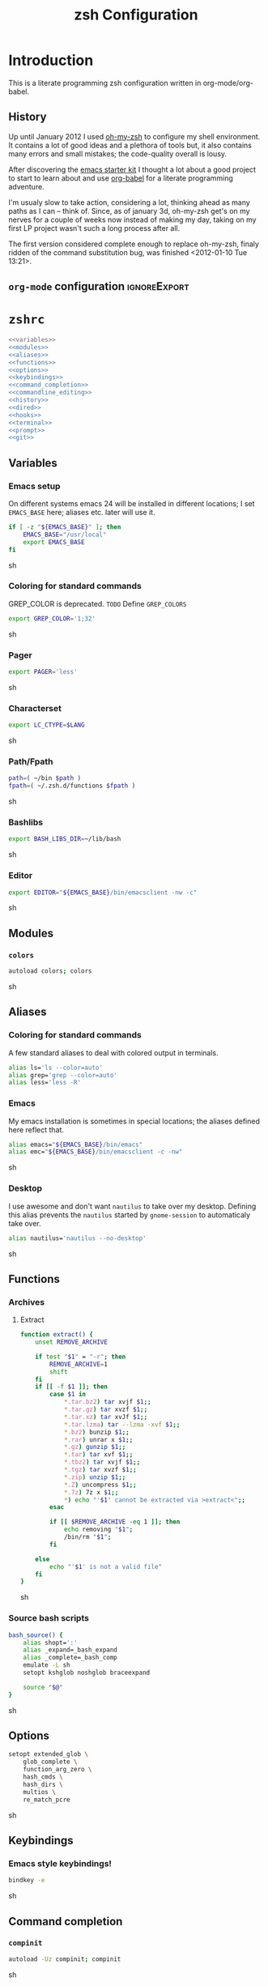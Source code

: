 * Introduction
:LOGBOOK:
- Note taken on [2012-01-30 Mo 11:53] \\
  tangle to the correct  locations; use logbook drawer
- Note taken on [2012-01-29 So 01:15] \\
  Git functions added; prompt added; html export style
:END:

  This is a literate programming zsh configuration written in
  org-mode/org-babel.
    
** History
   Up until January 2012 I used [[https://github.com/robbyrussell/oh-my-zsh][oh-my-zsh]] to configure my shell
   environment. It contains a lot of good ideas and a plethora of tools
   but, it also contains many errors and small mistakes; the code-quality
   overall is lousy.

   After discovering the [[https://github.com/eschulte/emacs24-starter-kit][emacs starter kit]] I thought a lot about a good
   project to start to learn about and use [[http://orgmode.org/worg/org-contrib/babel/][org-babel]] for a literate
   programming adventure.

   I'm usualy slow to take action, considering a lot, thinking ahead as
   many paths as I can -- think of. Since, as of january 3d, oh-my-zsh
   get's on my nerves for a couple of weeks now instead of making my
   day, taking on my first LP project wasn't such a long process after all.

   The first version considered complete enough to replace oh-my-zsh,
   finaly ridden of the command substitution bug, was finished
   <2012-01-10 Tue 13:21>.
** =org-mode= configuration                                   :ignoreExport:
#+TITLE: zsh Configuration
#+STARTUP: overview
#+STARTUP: logdone
#+STARTUP: indent
#+PROPERTY: padline yes
#+PROPERTY: LOG_INTO_DRAWER LOGBOOK
#+EXPORT_EXCLUDE_TAGS: ignoreExport
#+OPTIONS:   H:3 num:t toc:t \n:nil @:t ::t |:t ^:nil -:t f:t *:t <:t
#+OPTIONS:   TeX:t LaTeX:t skip:nil d:nil todo:t pri:nil tags:not-in-toc
#+INFOJS_OPT: view:nil toc:t ltoc:t mouse:underline buttons:0 path:http://orgmode.org/org-info.js
#+STYLE: <link rel="stylesheet" type="text/css" href="http://orgmode.org/org-manual.css" />
* =zshrc=
#+begin_src sh :tangle ~/.zshrc :noweb tangle :exports code
  <<variables>>
  <<modules>>
  <<aliases>>
  <<functions>>
  <<options>>
  <<keybindings>>
  <<command_completion>>
  <<commandline_editing>>
  <<history>>
  <<dired>>
  <<hooks>>
  <<terminal>>
  <<prompt>>
  <<git>>
#+end_src 

** Variables
:PROPERTIES:
:noweb-ref: variables
:padline: yes
:END:

*** Emacs setup
On different systems emacs 24 will be installed in different
locations; I set =EMACS_BASE= here; aliases etc. later will use it.
#+begin_src sh
  if [ -z "${EMACS_BASE}" ]; then
      EMACS_BASE="/usr/local"
      export EMACS_BASE
  fi
#+end_src sh

*** Coloring for standard commands
GREP_COLOR is deprecated. =TODO= Define =GREP_COLORS=
#+begin_src sh 
  export GREP_COLOR='1;32'
#+end_src sh

*** Pager
#+begin_src sh  
  export PAGER='less'
#+end_src sh

*** Characterset
#+begin_src sh  
  export LC_CTYPE=$LANG
#+end_src sh

*** Path/Fpath
#+begin_src sh  
  path=( ~/bin $path )
  fpath=( ~/.zsh.d/functions $fpath )
#+end_src sh

*** Bashlibs
#+begin_src sh  
  export BASH_LIBS_DIR=~/lib/bash
#+end_src sh

*** Editor
#+begin_src sh  
  export EDITOR="${EMACS_BASE}/bin/emacsclient -nw -c"
#+end_src sh

** Modules
:PROPERTIES:
:noweb-ref: modules
:END:

*** =colors=
#+begin_src sh  
  autoload colors; colors
#+end_src sh

** Aliases
:PROPERTIES:
:noweb-ref: aliases
:END:
*** Coloring for standard commands
A few standard aliases to deal with colored output in terminals.
#+begin_src sh  
  alias ls='ls --color=auto'
  alias grep='grep --color=auto'
  alias less='less -R'
#+end_src
*** Emacs
My emacs installation is sometimes in special locations; the aliases
defined here reflect that.

#+begin_src sh  
  alias emacs="${EMACS_BASE}/bin/emacs"
  alias emc="${EMACS_BASE}/bin/emacsclient -c -nw"  
#+end_src sh
*** Desktop
I use awesome and don't want =nautilus= to take over my desktop. 
Defining this alias prevents the =nautilus= started by
=gnome-session= to automaticaly take over.

#+begin_src sh 
  alias nautilus='nautilus --no-desktop'  
#+end_src sh

** Functions
:PROPERTIES:
:noweb-ref: functions
:END:
*** Archives
**** Extract
#+begin_src sh  
  function extract() {
      unset REMOVE_ARCHIVE
      
      if test "$1" = "-r"; then
          REMOVE_ARCHIVE=1
          shift
      fi
      if [[ -f $1 ]]; then
          case $1 in
              *.tar.bz2) tar xvjf $1;;
              *.tar.gz) tar xvzf $1;;
              *.tar.xz) tar xvJf $1;;
              *.tar.lzma) tar --lzma -xvf $1;;
              *.bz2) bunzip $1;;
              *.rar) unrar x $1;;
              *.gz) gunzip $1;;
              *.tar) tar xvf $1;;
              *.tbz2) tar xvjf $1;;
              *.tgz) tar xvzf $1;;
              *.zip) unzip $1;;
              *.Z) uncompress $1;;
              *.7z) 7z x $1;;
              *) echo "'$1' cannot be extracted via >extract<";;
          esac
  
          if [[ $REMOVE_ARCHIVE -eq 1 ]]; then
              echo removing "$1";
              /bin/rm "$1";
          fi
  
      else
          echo "'$1' is not a valid file"
      fi
  }  
#+end_src sh

*** Source bash scripts
#+begin_src sh  
  bash_source() {
      alias shopt=':'
      alias _expand=_bash_expand
      alias _complete=_bash_comp
      emulate -L sh
      setopt kshglob noshglob braceexpand
      
      source "$@"
  }
#+end_src sh

** Options
:PROPERTIES:
:noweb-ref: options
:END:
#+begin_src sh 
  setopt extended_glob \
      glob_complete \
      function_arg_zero \
      hash_cmds \
      hash_dirs \
      multios \
      re_match_pcre
#+end_src sh

** Keybindings
:PROPERTIES:
:noweb-ref: keybindings
:END:
*** Emacs style keybindings!
#+begin_src sh  
  bindkey -e
#+end_src sh
** Command completion
:PROPERTIES:
:noweb-ref: command_completion
:END:
*** =compinit=
#+begin_src sh  
  autoload -Uz compinit; compinit
#+end_src sh

*** Options
   #+begin_src sh 
     unsetopt menu_complete \
         flowcontrol
     
     setopt auto_menu \
         complete_in_word \
         always_to_end
   #+end_src
*** =complist= module
   #+begin_src sh  
     zmodload -i zsh/complist
   #+end_src sh

*** .zshrc
#+begin_src sh  
  zstyle :compinstall filename "$HOME/.zshrc"
#+end_src sh

*** Bashcompletion
#+begin_src sh  
  autoload -Uz bashcompinit; bashcompinit
#+end_src sh

*** Case sensitive, partial word and substring completion
   #+begin_src sh    
     zstyle ':completion:*' matcher-list 'r:|[._-]=* r:|=*' 'l:|=* r:|=*'
   #+end_src
*** Colors/Menu
   #+begin_src sh  
     zstyle ':completion:*' list-colors ''     
     zstyle ':completion:*:*:*:*:*' menu select
   #+end_src sh
*** Keybindings   
   #+begin_src sh  
     bindkey -M menuselect '^o' accept-and-infer-next-history  
   #+end_src sh
*** Process completion
   Menu of own processes for kill.
   #+begin_src sh  
     zstyle ':completion:*:*:kill:*:processes' list-colors '=(#b) #([0-9]#) ([0-9a-z-]#)*=01;34=0=01'
     zstyle ':completion:*:*:*:*:processes' command "ps -u $(whoami) -o pid,user,comm -w -w"     
   #+end_src sh
*** Hostnames
   #+begin_src sh  
     [ -r /etc/ssh/ssh_known_hosts ] && _global_ssh_hosts=(${${${${(f)"$(</etc/ssh/ssh_known_hosts)"}:#[\|]*}%%\ *}%%,*}) || _ssh_hosts=()
     [ -r ~/.ssh/known_hosts ] && _ssh_hosts=(${${${${(f)"$(<$HOME/.ssh/known_hosts)"}:#[\|]*}%%\ *}%%,*}) || _ssh_hosts=()
     [ -r /etc/hosts ] && : ${(A)_etc_hosts:=${(s: :)${(ps:\t:)${${(f)~~"$(</etc/hosts)"}%%\#*}##[:blank:]#[^[:blank:]]#}}} || _etc_hosts=()       
     
     hosts=(
         "$_global_ssh_hosts[@]"
         "$_ssh_hosts[@]"
         "$_etc_hosts[@]"
         `hostname`
         localhost
     )
     zstyle ':completion:*:hosts' hosts $hosts
   #+end_src sh
*** Usernames
   Ignore most system users
   #+begin_src sh  
     zstyle ':completion:*:*:*:users' ignored-patterns \
         adm amanda apache avahi beaglidx bin cacti canna clamav daemon \
         dbus distcache dovecot fax ftp games gdm gkrellmd gopher \
         hacluster haldaemon halt hsqldb ident junkbust ldap lp mail \
         mailman mailnull mldonkey mysql nagios \
         named netdump news nfsnobody nobody nscd ntp nut nx openvpn \
         operator pcap postfix postgres privoxy pulse pvm quagga radvd \
         rpc rpcuser rpm shutdown squid sshd sync uucp vcsa xfs
     
     # ... unless we really want to.
     zstyle '*' single-ignored show          
   #+end_src sh
*** Caching
   Some completions need caching (dpkg, ...)
   #+begin_src sh  
     zstyle ':completion::complete:*' use-cache 1
     zstyle ':completion::complete:*' cache-path ~/.zsh.d/cache/     
   #+end_src sh   
*** Devserver
#+begin_src sh  
  if [[ -r "/usr/share/bash-completion/devserver" ]]; then
      bash_source /usr/share/bash-completion/devserver
  fi  
#+end_src sh

** Commandline editing
:PROPERTIES:
:noweb-ref: commandline_editing
:END:
*** Jump to beginning/end of line/word
#+begin_src sh 
  bindkey "^[[H" beginning-of-line
  bindkey "^[[1~" beginning-of-line
  bindkey "^[OH" beginning-of-line
  bindkey "^[[F"  end-of-line
  bindkey "^[[4~" end-of-line
  bindkey "^[OF" end-of-line
  bindkey "^[[1;5C" forward-word
  bindkey "^[[1;5D" backward-word
#+end_src sh

*** Deletion
#+begin_src sh 
  bindkey '^?' backward-delete-char
  bindkey "^[[3~" delete-char
  bindkey "^[3;5~" delete-char
  bindkey "\e[3~" delete-char
#+end_src 
*** Insert the last shell word again
#+begin_src sh 
  bindkey "^[m" copy-prev-shell-word
#+end_src sh

*** URLs
#+begin_src sh 
  autoload -U url-quote-magic
  zle -N self-insert url-quote-magic
#+end_src

*** Options
#+begin_src sh  
  setopt no_beep \
      rm_star_wait
#+end_src sh

*** Syntax highlighting
#+begin_src sh 
  [[ -f ~/.zsh.d/addons/zsh-syntax-highlighting/zsh-syntax-highlighting.zsh ]] && \
      source ~/.zsh.d/addons/zsh-syntax-highlighting/zsh-syntax-highlighting.zsh
#+end_src sh 

*** sudo
#+begin_src sh 
  run-with-sudo () { LBUFFER="sudo $LBUFFER" }
  zle -N run-with-sudo
  bindkey '^Xs' run-with-sudo  
#+end_src sh 

*** Empty ^I lists directory
#+begin_src sh  
  complete-or-list() {
      [[ $#BUFFER != 0 ]] && { zle complete-word ; return 0 }
      echo
      ls
      zle reset-prompt
  }
  zle -N complete-or-list
  bindkey '^I' complete-or-list
#+end_src sh
*** Pipe to
#+begin_src sh 
  typeset -Ag abbreviations
  abbreviations=(
      "Il"    "| less"
      "Ia"    "| awk"
      "Ig"    "| grep"
      "Ieg"   "| egrep"
      "Iag"   "| agrep"
      "Ih"    "| head"
      "Ik"    "| keep"
      "It"    "| tail"
      "Is"    "| sort"
      "Iv"    "| ${VISUAL:-${EDITOR}}"
      "Iw"    "| wc"
      "Ix"    "| xargs"
  )
  
  magic-abbrev-expand() {
      local MATCH
      LBUFFER=${LBUFFER%%(#m)[_a-zA-Z0-9]#}
      LBUFFER+=${abbreviations[$MATCH]:-$MATCH}
      zle self-insert
  }
          
  no-magic-abbrev-expand() {
      LBUFFER+=' '
  }
          
  zle -N magic-abbrev-expand
  zle -N no-magic-abbrev-expand
  bindkey " " magic-abbrev-expand
  bindkey "^x " no-magic-abbrev-expand
  bindkey -M isearch " " self-insert
#+end_src sh 

** History
:PROPERTIES:
:noweb-ref: history
:END:
*** Variables
   #+begin_src sh 
     HISTFILE=~/.histfile
     HISTSIZE=10000
     SAVEHIST=10000
   #+end_src sh 
*** Options
#+begin_src sh   
  setopt append_history
  setopt extended_history
  setopt hist_expire_dups_first
  setopt hist_ignore_dups
  setopt hist_ignore_space
  setopt hist_verify
  setopt inc_append_history
  setopt share_history
  setopt hist_fcntl_lock 
  setopt hist_ignore_all_dups
#+end_src sh

*** Aliases
   =lh= is short for =load history=, =fc= is a =zsh=-builtin to access
   the history. =-R= rereads the history - in this case from the
   standard history file. =-I= only appends new entries from this file
   to the current active history of the shell process.

   #+begin_src sh  
	 alias lh='fc -RI'  
   #+end_src sh
*** Functions
   #+begin_src sh  
  function zsh_stats() {
    history | awk '{print $2}' | sort | uniq -c | sort -rn | head
  }  
   #+end_src sh

*** Keybindings
   #+begin_src sh  
  bindkey '^r' history-incremental-search-backward
  bindkey "^[[5~" up-line-or-history
  bindkey "^[[6~" down-line-or-history
  bindkey '^[[A' up-line-or-search
  bindkey '^[[B' down-line-or-search
   #+end_src sh

*** Substring search
**** Variables
#+begin_src sh  
  HISTORY_SUBSTRING_SEARCH_HIGHLIGHT_FOUND='bg=magenta,fg=white,bold'
  HISTORY_SUBSTRING_SEARCH_HIGHLIGHT_NOT_FOUND='bg=red,fg=white,bold'
  HISTORY_SUBSTRING_SEARCH_GLOBBING_FLAGS='i'
#+end_src sh
**** Widgets
#+begin_src sh  
  function history-substring-search-up() {
      _history-substring-search-begin
  
      _history-substring-search-up-history ||
      _history-substring-search-up-buffer ||
      _history-substring-search-up-search
  
      _history-substring-search-end
  }
  
  function history-substring-search-down() {
      _history-substring-search-begin
  
      _history-substring-search-down-history ||
      _history-substring-search-down-buffer ||
      _history-substring-search-down-search
  
      _history-substring-search-end
  }
  
  zle -N history-substring-search-up
  zle -N history-substring-search-down  
#+end_src sh
**** Functions
#+begin_src sh  
  function _history-substring-search-begin() {
    _history_substring_search_move_cursor_eol=false
    _history_substring_search_query_highlight=
  
    #
    # Continue using the previous $_history_substring_search_result by default,
    # unless the current query was cleared or a new/different query was entered.
    #
    if [[ -z $BUFFER || $BUFFER != $_history_substring_search_result ]]; then
      #
      # For the purpose of highlighting we will also keep
      # a version without doubly-escaped meta characters.
      #
      _history_substring_search_query=$BUFFER
  
      #
      # $BUFFER contains the text that is in the command-line currently.
      # we put an extra "\\" before meta characters such as "\(" and "\)",
      # so that they become "\\\(" and "\\\)".
      #
      _history_substring_search_query_escaped=${BUFFER//(#m)[\][()|\\*?#<>~^]/\\$MATCH}
  
      #
      # Find all occurrences of the search query in the history file.
      #
      # (k) turns it an array of line numbers.
      #
      # (on) seems to remove duplicates, which are default
      #      options. They can be turned off by (ON).
      #
      _history_substring_search_matches=(${(kon)history[(R)(#$HISTORY_SUBSTRING_SEARCH_GLOBBING_FLAGS)*${_history_substring_search_query_escaped}*]})
  
      #
      # Define the range of values that $_history_substring_search_match_index
      # can take: [0, $_history_substring_search_matches_count_plus].
      #
      _history_substring_search_matches_count=$#_history_substring_search_matches
      _history_substring_search_matches_count_plus=$(( _history_substring_search_matches_count + 1 ))
      _history_substring_search_matches_count_sans=$(( _history_substring_search_matches_count - 1 ))
  
      #
      # If $_history_substring_search_match_index is equal to
      # $_history_substring_search_matches_count_plus, this indicates that we
      # are beyond the beginning of $_history_substring_search_matches.
      #
      # If $_history_substring_search_match_index is equal to 0, this indicates
      # that we are beyond the end of $_history_substring_search_matches.
      #
      # If we have initially pressed "up" we have to initialize
      # $_history_substring_search_match_index to
      # $_history_substring_search_matches_count_plus so that it will be
      # decreased to $_history_substring_search_matches_count.
      #
      # If we have initially pressed "down" we have to initialize
      # $_history_substring_search_match_index to
      # $_history_substring_search_matches_count so that it will be increased to
      # $_history_substring_search_matches_count_plus.
      #
      if [[ $WIDGET == history-substring-search-down ]]; then
         _history_substring_search_match_index=$_history_substring_search_matches_count
      else
        _history_substring_search_match_index=$_history_substring_search_matches_count_plus
      fi
    fi
  }
  
  function _history-substring-search-end() {
    _history_substring_search_result=$BUFFER
  
    # move the cursor to the end of the command line
    if [[ $_history_substring_search_move_cursor_eol == true ]]; then
      CURSOR=${#BUFFER}
    fi
  
    # highlight command line using zsh-syntax-highlighting
    _zsh_highlight
  
    # highlight the search query inside the command line
    if [[ -n $_history_substring_search_query_highlight && -n $_history_substring_search_query ]]; then
      #
      # The following expression yields a variable $MBEGIN, which
      # indicates the begin position + 1 of the first occurrence
      # of _history_substring_search_query_escaped in $BUFFER.
      #
      : ${(S)BUFFER##(#m$HISTORY_SUBSTRING_SEARCH_GLOBBING_FLAGS)($_history_substring_search_query##)}
      local begin=$(( MBEGIN - 1 ))
      local end=$(( begin + $#_history_substring_search_query ))
      region_highlight+=("$begin $end $_history_substring_search_query_highlight")
    fi
  
    # For debugging purposes:
    # zle -R "mn: "$_history_substring_search_match_index" m#: "${#_history_substring_search_matches}
    # read -k -t 200 && zle -U $REPLY
  
    # Exit successfully from the history-substring-search-* widgets.
    true
  }
  
  function _history-substring-search-up-buffer() {
    #
    # Check if the UP arrow was pressed to move the cursor within a multi-line
    # buffer. This amounts to three tests:
    #
    # 1. $#buflines -gt 1.
    #
    # 2. $CURSOR -ne $#BUFFER.
    #
    # 3. Check if we are on the first line of the current multi-line buffer.
    #    If so, pressing UP would amount to leaving the multi-line buffer.
    #
    #    We check this by adding an extra "x" to $LBUFFER, which makes
    #    sure that xlbuflines is always equal to the number of lines
    #    until $CURSOR (including the line with the cursor on it).
    #
    local buflines XLBUFFER xlbuflines
    buflines=(${(f)BUFFER})
    XLBUFFER=$LBUFFER"x"
    xlbuflines=(${(f)XLBUFFER})
  
    if [[ $#buflines -gt 1 && $CURSOR -ne $#BUFFER && $#xlbuflines -ne 1 ]]; then
      zle up-line-or-history
      return true
    fi
  
    false
  }
  
  function _history-substring-search-down-buffer() {
    #
    # Check if the DOWN arrow was pressed to move the cursor within a multi-line
    # buffer. This amounts to three tests:
    #
    # 1. $#buflines -gt 1.
    #
    # 2. $CURSOR -ne $#BUFFER.
    #
    # 3. Check if we are on the last line of the current multi-line buffer.
    #    If so, pressing DOWN would amount to leaving the multi-line buffer.
    #
    #    We check this by adding an extra "x" to $RBUFFER, which makes
    #    sure that xrbuflines is always equal to the number of lines
    #    from $CURSOR (including the line with the cursor on it).
    #
    local buflines XRBUFFER xrbuflines
    buflines=(${(f)BUFFER})
    XRBUFFER="x"$RBUFFER
    xrbuflines=(${(f)XRBUFFER})
  
    if [[ $#buflines -gt 1 && $CURSOR -ne $#BUFFER && $#xrbuflines -ne 1 ]]; then
      zle down-line-or-history
      return true
    fi
  
    false
  }
  
  function _history-substring-search-up-history() {
    #
    # Behave like up in ZSH, except clear the $BUFFER
    # when beginning of history is reached like in Fish.
    #
    if [[ -z $_history_substring_search_query ]]; then
  
      # we have reached the absolute top of history
      if [[ $HISTNO -eq 1 ]]; then
        BUFFER=
  
      # going up from somewhere below the top of history
      else
        zle up-history
      fi
  
      return true
    fi
  
    false
  }
  
  function _history-substring-search-down-history() {
    #
    # Behave like down-history in ZSH, except clear the
    # $BUFFER when end of history is reached like in Fish.
    #
    if [[ -z $_history_substring_search_query ]]; then
  
      # going down from the absolute top of history
      if [[ $HISTNO -eq 1 && -z $BUFFER ]]; then
        BUFFER=${history[1]}
        _history_substring_search_move_cursor_eol=true
  
      # going down from somewhere above the bottom of history
      else
        zle down-history
      fi
  
      return true
    fi
  
    false
  }
  
  function _history-substring-search-up-search() {
    _history_substring_search_move_cursor_eol=true
  
    #
    # Highlight matches during history-substring-up-search:
    #
    # The following constants have been initialized in
    # _history-substring-search-up/down-search():
    #
    # $_history_substring_search_matches is the current list of matches
    # $_history_substring_search_matches_count is the current number of matches
    # $_history_substring_search_matches_count_plus is the current number of matches + 1
    # $_history_substring_search_matches_count_sans is the current number of matches - 1
    # $_history_substring_search_match_index is the index of the current match
    #
    # The range of values that $_history_substring_search_match_index can take
    # is: [0, $_history_substring_search_matches_count_plus].  A value of 0
    # indicates that we are beyond the end of
    # $_history_substring_search_matches. A value of
    # $_history_substring_search_matches_count_plus indicates that we are beyond
    # the beginning of $_history_substring_search_matches.
    #
    # In _history-substring-search-up-search() the initial value of
    # $_history_substring_search_match_index is
    # $_history_substring_search_matches_count_plus.  This value is set in
    # _history-substring-search-begin().  _history-substring-search-up-search()
    # will initially decrease it to $_history_substring_search_matches_count.
    #
    if [[ $_history_substring_search_match_index -ge 2 ]]; then
      #
      # Highlight the next match:
      #
      # 1. Decrease the value of $_history_substring_search_match_index.
      #
      # 2. Use $HISTORY_SUBSTRING_SEARCH_HIGHLIGHT_FOUND
      #    to highlight the current buffer.
      #
      (( _history_substring_search_match_index-- ))
      BUFFER=$history[$_history_substring_search_matches[$_history_substring_search_match_index]]
      _history_substring_search_query_highlight=$HISTORY_SUBSTRING_SEARCH_HIGHLIGHT_FOUND
  
    elif [[ $_history_substring_search_match_index -eq 1 ]]; then
      #
      # We will move beyond the end of $_history_substring_search_matches:
      #
      # 1. Decrease the value of $_history_substring_search_match_index.
      #
      # 2. Save the current buffer in $_history_substring_search_old_buffer,
      #    so that it can be retrieved by
      #    _history-substring-search-down-search() later.
      #
      # 3. Make $BUFFER equal to $_history_substring_search_query.
      #
      # 4. Use $HISTORY_SUBSTRING_SEARCH_HIGHLIGHT_NOT_FOUND
      #    to highlight the current buffer.
      #
      (( _history_substring_search_match_index-- ))
      _history_substring_search_old_buffer=$BUFFER
      BUFFER=$_history_substring_search_query
      _history_substring_search_query_highlight=$HISTORY_SUBSTRING_SEARCH_HIGHLIGHT_NOT_FOUND
  
    elif [[ $_history_substring_search_match_index -eq $_history_substring_search_matches_count_plus ]]; then
      #
      # We were beyond the beginning of $_history_substring_search_matches but
      # UP makes us move back to $_history_substring_search_matches:
      #
      # 1. Decrease the value of $_history_substring_search_match_index.
      #
      # 2. Restore $BUFFER from $_history_substring_search_old_buffer.
      #
      # 3. Use $HISTORY_SUBSTRING_SEARCH_HIGHLIGHT_FOUND
      #    to highlight the current buffer.
      #
      (( _history_substring_search_match_index-- ))
      BUFFER=$_history_substring_search_old_buffer
      _history_substring_search_query_highlight=$HISTORY_SUBSTRING_SEARCH_HIGHLIGHT_FOUND
    fi
  }
  
  function _history-substring-search-down-search() {
    _history_substring_search_move_cursor_eol=true
  
    #
    # Highlight matches during history-substring-up-search:
    #
    # The following constants have been initialized in
    # _history-substring-search-up/down-search():
    #
    # $_history_substring_search_matches is the current list of matches
    # $_history_substring_search_matches_count is the current number of matches
    # $_history_substring_search_matches_count_plus is the current number of matches + 1
    # $_history_substring_search_matches_count_sans is the current number of matches - 1
    # $_history_substring_search_match_index is the index of the current match
    #
    # The range of values that $_history_substring_search_match_index can take
    # is: [0, $_history_substring_search_matches_count_plus].  A value of 0
    # indicates that we are beyond the end of
    # $_history_substring_search_matches. A value of
    # $_history_substring_search_matches_count_plus indicates that we are beyond
    # the beginning of $_history_substring_search_matches.
    #
    # In _history-substring-search-down-search() the initial value of
    # $_history_substring_search_match_index is
    # $_history_substring_search_matches_count.  This value is set in
    # _history-substring-search-begin().
    # _history-substring-search-down-search() will initially increase it to
    # $_history_substring_search_matches_count_plus.
    #
    if [[ $_history_substring_search_match_index -le $_history_substring_search_matches_count_sans ]]; then
      #
      # Highlight the next match:
      #
      # 1. Increase $_history_substring_search_match_index by 1.
      #
      # 2. Use $HISTORY_SUBSTRING_SEARCH_HIGHLIGHT_FOUND
      #    to highlight the current buffer.
      #
      (( _history_substring_search_match_index++ ))
      BUFFER=$history[$_history_substring_search_matches[$_history_substring_search_match_index]]
      _history_substring_search_query_highlight=$HISTORY_SUBSTRING_SEARCH_HIGHLIGHT_FOUND
  
    elif [[ $_history_substring_search_match_index -eq $_history_substring_search_matches_count ]]; then
      #
      # We will move beyond the beginning of $_history_substring_search_matches:
      #
      # 1. Increase $_history_substring_search_match_index by 1.
      #
      # 2. Save the current buffer in $_history_substring_search_old_buffer, so
      #    that it can be retrieved by _history-substring-search-up-search()
      #    later.
      #
      # 3. Make $BUFFER equal to $_history_substring_search_query.
      #
      # 4. Use $HISTORY_SUBSTRING_SEARCH_HIGHLIGHT_NOT_FOUND
      #    to highlight the current buffer.
      #
      (( _history_substring_search_match_index++ ))
      _history_substring_search_old_buffer=$BUFFER
      BUFFER=$_history_substring_search_query
      _history_substring_search_query_highlight=$HISTORY_SUBSTRING_SEARCH_HIGHLIGHT_NOT_FOUND
  
    elif [[ $_history_substring_search_match_index -eq 0 ]]; then
      #
      # We were beyond the end of $_history_substring_search_matches but DOWN
      # makes us move back to the $_history_substring_search_matches:
      #
      # 1. Increase $_history_substring_search_match_index by 1.
      #
      # 2. Restore $BUFFER from $_history_substring_search_old_buffer.
      #
      # 3. Use $HISTORY_SUBSTRING_SEARCH_HIGHLIGHT_FOUND
      #    to highlight the current buffer.
      #
      (( _history_substring_search_match_index++ ))
      BUFFER=$_history_substring_search_old_buffer
      _history_substring_search_query_highlight=$HISTORY_SUBSTRING_SEARCH_HIGHLIGHT_FOUND
    fi
  }  
#+end_src sh

**** Activation
	#+begin_src sh 
  if test "$CASE_SENSITIVE" = true; then
      unset HISTORY_SUBSTRING_SEARCH_GLOBBING_FLAGS
  fi
  
  if test "$DISABLE_COLOR" = true; then
      unset HISTORY_SUBSTRING_SEARCH_HIGHLIGHT_FOUND
      unset HISTORY_SUBSTRING_SEARCH_HIGHLIGHT_NOT_FOUND
  fi
	#+end_src sh

**** Keybindings
	#+begin_src sh  
  bindkey '\e[A' history-substring-search-up
  bindkey '\e[B' history-substring-search-down
	#+end_src sh 

** Jobcontrol
*** Options
#+begin_src sh  
  setopt long_list_jobs
#+end_src sh

** Autocorrection
I use autocorrection, but define a couple of aliases for commands for
which I don't want correction.
*** Options
#+begin_src sh 
  setopt correct \
      correct_all 
  
#+end_src sh
*** Aliases
#+begin_src sh 
  alias man='nocorrect man'
  alias mv='nocorrect mv'
  alias mkdir='nocorrect mkdir'
  alias gist='nocorrect gist'
  alias ebuild='nocorrect ebuild'
#+end_src

** Directory traversal and manipulation
:PROPERTIES:
:noweb-ref: dired
:END:
*** Options
#+begin_src sh  
  setopt auto_name_dirs
  setopt auto_pushd
  setopt auto_cd
  setopt pushd_ignore_dups
  setopt pushd_silent
#+end_src sh
*** Aliases
#+begin_src sh  
  alias ..='cd ..'
  alias cd..='cd ..'
  alias cd...='cd ../..'
  alias cd....='cd ../../..'
  alias cd.....='cd ../../../..'
  alias cd/='cd /'
  
  alias md='mkdir -p'
  alias rd=rmdir
  alias d='dirs -v'  
#+end_src 
*** Functions
#+begin_src sh  
  cd () {
    if   [[ "x$*" == "x..." ]]; then
      cd ../..
    elif [[ "x$*" == "x...." ]]; then
      cd ../../..
    elif [[ "x$*" == "x....." ]]; then
      cd ../../..
    elif [[ "x$*" == "x......" ]]; then
      cd ../../../..
    else
      builtin cd "$@"
    fi
  }
  function mcd() { 
    mkdir -p "$1" && cd "$1"; 
  }    
#+end_src sh

** Hooks
:PROPERTIES:
:noweb-ref: hooks
:END:
I use hooks in my prompt setup
#+begin_src sh  
  autoload -U add-zsh-hook 
#+end_src sh

** Terminal
:PROPERTIES:
:noweb-ref: terminal
:END:
*** Colors
#+begin_src sh  
  eval $(dircolors)
#+end_src sh

*** Title
In =omz_termsupport_preexec= =$(= is escaped in the second argument to
=function title()=; this is to prevent multiple execution of the =$()=
command -- prompt substitution as used in =title= (option =-P= to
=print=) would execute the command at least once.
#+begin_src sh 
  function title {
    [ "$DISABLE_AUTO_TITLE" != "true" ] || return
    if [[ "$TERM" == screen* ]]; then
      print -Pn "\ek$1:q\e\\" #set screen hardstatus, usually truncated at 20 chars
    elif [[ "$TERM" == xterm* ]] || [[ $TERM == rxvt* ]] || [[ "$TERM_PROGRAM" == "iTerm.app" ]]; then
     print -Pn "\e]2;$2:q\a" #set window name
     print -Pn "\e]1;$1:q\a" #set icon (=tab) name (will override window name on broken terminal)
    fi
  }
  
  ZSH_THEME_TERM_TAB_TITLE_IDLE="%15<..<%~%<<" #15 char left truncated PWD
  ZSH_THEME_TERM_TITLE_IDLE="%n@%m: %~"
  
  #Appears when you have the prompt
  function omz_termsupport_precmd {
    title $ZSH_THEME_TERM_TAB_TITLE_IDLE $ZSH_THEME_TERM_TITLE_IDLE
  }
  
  #Appears at the beginning of (and during) of command execution
  function omz_termsupport_preexec {
    emulate -L zsh
    setopt no_extended_glob
    local CMD=${1[(wr)^(*=*|sudo|ssh|-*)]} #cmd name only, or if this is sudo or ssh, the next cmd
    #
    title "$CMD" "%100>...>${2//\$\(/\\\$(}%<<"
  }
  
  add-zsh-hook precmd  omz_termsupport_precmd
  add-zsh-hook preexec omz_termsupport_preexec
  
#+end_src sh

** Prompt
:PROPERTIES:
:noweb-ref: prompt
:END:
*** Module
#+begin_src sh 
  autoload -U promptinit; promptinit
#+end_src sh

#+begin_src sh  
  setopt prompt_subst
#+end_src sh 

Sorin oh-my-zsh theme
#+begin_src sh  
  prompt tomte
#+end_src sh

** Git
:PROPERTIES:
:noweb-ref: git
:END:
*** Prompt 
If there is on thing I had to name, that made me crave for oh-my-zsh
it was the right site prompt stating repository state; here are the
functions I ripped from it...
#+begin_src sh  
  function git_prompt_info() {
      ref=$(git symbolic-ref HEAD 2> /dev/null) || return
      echo "$ZSH_THEME_GIT_PROMPT_PREFIX${ref#refs/heads/}$(parse_git_dirty)$ZSH_THEME_GIT_PROMPT_SUFFIX"
  }
  
  function parse_git_dirty() {
      if [[ -n $(git status -s --ignore-submodules=dirty 2> /dev/null) ]]; then
          echo "$ZSH_THEME_GIT_PROMPT_DIRTY"
      else
          echo "$ZSH_THEME_GIT_PROMPT_CLEAN"
      fi
  }
  
  function git_prompt_ahead() {
      if $(echo "$(git log origin/$(current_branch)..HEAD 2> /dev/null)" | grep '^commit' &> /dev/null); then
          echo "$ZSH_THEME_GIT_PROMPT_AHEAD"
      fi
  }
  
  function git_prompt_short_sha() {
      SHA=$(git rev-parse --short HEAD 2> /dev/null) && echo "$ZSH_THEME_GIT_PROMPT_SHA_BEFORE$SHA$ZSH_THEME_GIT_PROMPT_SHA_AFTER"
  }
  
  function git_prompt_long_sha() {
      SH A=$(git rev-parse HEAD 2> /dev/null) && echo "$ZSH_THEME_GIT_PROMPT_SHA_BEFORE$SHA$ZSH_THEME_GIT_PROMPT_SHA_AFTER"
  }
  
  function git_prompt_status() {
      INDEX=$(git status --porcelain 2> /dev/null)
      STATUS=""
      if $(echo "$INDEX" | grep '^?? ' &> /dev/null); then
          STATUS="$ZSH_THEME_GIT_PROMPT_UNTRACKED$STATUS"
      fi
      if $(echo "$INDEX" | grep '^A  ' &> /dev/null); then
          STATUS="$ZSH_THEME_GIT_PROMPT_ADDED$STATUS"
      elif $(echo "$INDEX" | grep '^M  ' &> /dev/null); then
          STATUS="$ZSH_THEME_GIT_PROMPT_ADDED$STATUS"
      fi
      if $(echo "$INDEX" | grep '^ M ' &> /dev/null); then
          STATUS="$ZSH_THEME_GIT_PROMPT_MODIFIED$STATUS"
      elif $(echo "$INDEX" | grep '^AM ' &> /dev/null); then
          STATUS="$ZSH_THEME_GIT_PROMPT_MODIFIED$STATUS"
      elif $(echo "$INDEX" | grep '^ T ' &> /dev/null); then
          STATUS="$ZSH_THEME_GIT_PROMPT_MODIFIED$STATUS"
      fi
      if $(echo "$INDEX" | grep '^R  ' &> /dev/null); then
          STATUS="$ZSH_THEME_GIT_PROMPT_RENAMED$STATUS"
      fi
      if $(echo "$INDEX" | grep '^ D ' &> /dev/null); then
          STATUS="$ZSH_THEME_GIT_PROMPT_DELETED$STATUS"
      elif $(echo "$INDEX" | grep '^AD ' &> /dev/null); then
          STATUS="$ZSH_THEME_GIT_PROMPT_DELETED$STATUS"
      fi
      if $(echo "$INDEX" | grep '^UU ' &> /dev/null); then
          STATUS="$ZSH_THEME_GIT_PROMPT_UNMERGED$STATUS"
      fi
      echo $STATUS
  }
  
#+end_src sh

*** Commands
#+begin_src sh  
  autoload -Uz gitaliasinit; gitaliasinit
#+end_src sh

* Library
:PROPERTIES:
:mkdirp: yes
:END:
** Prompt
*** Tomte
At the moment this is based on the omz theme sorin.
The git stuff has to be replaced by the builtin vcs stuff of zsh.

#+begin_src sh :tangle ~/.zsh.d/functions/prompt_tomte_setup
  function prompt_tomte_setup {
      if [[ "$TERM" != "dumb" ]] && [[ "$DISABLE_LS_COLORS" != "true" ]]; then
          MODE_INDICATOR="%{$fg_bold[red]%}❮%{$reset_color%}%{$fg[red]%}❮❮%{$reset_color%}"
          local return_status="%{$fg[red]%}%(?..⏎)%{$reset_color%}"
          
          PROMPT='%{$fg[blue]%}%m%{$reset_color%}:%{$fg[cyan]%}%c$(git_prompt_info) %(!.%{$fg_bold[red]%}#.%{$fg_bold[green]%}❯)%{$reset_color%} '
          
          ZSH_THEME_GIT_PROMPT_PREFIX=" %{$fg[blue]%}git%{$reset_color%}:%{$fg[red]%}"
          ZSH_THEME_GIT_PROMPT_SUFFIX="%{$reset_color%}"
          ZSH_THEME_GIT_PROMPT_DIRTY=""
          ZSH_THEME_GIT_PROMPT_CLEAN=""
          
          RPROMPT='${return_status}$(git_prompt_status)%{$reset_color%}'
          
          ZSH_THEME_GIT_PROMPT_ADDED="%{$fg[green]%} ✚"
          ZSH_THEME_GIT_PROMPT_MODIFIED="%{$fg[blue]%} ✹"
          ZSH_THEME_GIT_PROMPT_DELETED="%{$fg[red]%} ✖"
          ZSH_THEME_GIT_PROMPT_RENAMED="%{$fg[magenta]%} ➜"
          ZSH_THEME_GIT_PROMPT_UNMERGED="%{$fg[yellow]%} ═"
          ZSH_THEME_GIT_PROMPT_UNTRACKED="%{$fg[cyan]%} ✭"
      else 
          MODE_INDICATOR="❮❮❮"
          local return_status="%(?::⏎)"
          
          PROMPT='%c$(git_prompt_info) %(!.#.❯) '
          
          ZSH_THEME_GIT_PROMPT_PREFIX=" git:"
          ZSH_THEME_GIT_PROMPT_SUFFIX=""
          ZSH_THEME_GIT_PROMPT_DIRTY=""
          ZSH_THEME_GIT_PROMPT_CLEAN=""
          
          RPROMPT='${return_status}$(git_prompt_status)'
          
          ZSH_THEME_GIT_PROMPT_ADDED=" ✚"
          ZSH_THEME_GIT_PROMPT_MODIFIED=" ✹"
          ZSH_THEME_GIT_PROMPT_DELETED=" ✖"
          ZSH_THEME_GIT_PROMPT_RENAMED=" ➜"
          ZSH_THEME_GIT_PROMPT_UNMERGED=" ═"
          ZSH_THEME_GIT_PROMPT_UNTRACKED=" ✭"
      fi      
  }
  
  prompt_tomte_setup "$@"  
#+end_src
** Git
*** Init
#+begin_src sh :tangle ~/.zsh.d/functions/gitaliasinit
  _GITALIAS_DIR=${:-~/.zsh.d/functions/git}
  gitaliasinit() {
      fpath=($_GITALIAS_DIR $fpath)
      for gitalias in $_GITALIAS_DIR/*; do
          if [[ -r $gitalias ]]; then
              name=$gitalias:t
              autoload -Uz $name
          fi
      done
  }
  
  [[ -o kshautoload ]] || gitaliasinit "$@"
#+end_src sh
*** Add
#+begin_src sh :tangle ~/.zsh.d/functions/git/add
  git add "${argv[@]}"
#+end_src
*** Commit
#+begin_src sh :tangle ~/.zsh.d/functions/git/commit
  git commit "${argv[@]}"
#+end_src
*** Diff
#+begin_src sh :tangle ~/.zsh.d/functions/git/gdiff
  git diff "${argv[@]}"
#+end_src
*** Log
#+begin_src sh :tangle ~/.zsh.d/functions/git/glog
  git log "${argv[@]}"
#+end_src
*** Stat
#+begin_src sh :tangle ~/.zsh.d/functions/git/gstat
  git status "${argv[@]}"
#+end_src
*** Pull
#+begin_src sh :tangle ~/.zsh.d/functions/git/pull
  git pull "${argv[@]}"
#+end_src
*** Push
#+begin_src sh :tangle ~/.zsh.d/functions/git/push
  git push "${argv[@]}"
#+end_src
